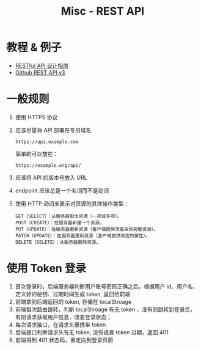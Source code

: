 #+TITLE:      Misc - REST API

* 目录                                                    :TOC_4_gh:noexport:
- [[#教程--例子][教程 & 例子]]
- [[#一般规则][一般规则]]
- [[#使用-token-登录][使用 Token 登录]]

* 教程 & 例子
  + [[http://www.ruanyifeng.com/blog/2014/05/restful_api.html][RESTful API 设计指南]]
  + [[https://developer.github.com/v3/][Github REST API v3]]

* 一般规则
  1. 使用 HTTPS 协议
  2. 应该尽量将 API 部署在专用域名
     #+BEGIN_EXAMPLE
       https://api.example.com
     #+END_EXAMPLE

     简单的可以放在：
     #+BEGIN_EXAMPLE
       https://example.org/api/
     #+END_EXAMPLE
  3. 应该将 API 的版本号放入 URL
  4. endpoint 应该总是一个名词而不是动词
  5. 使用 HTTP 动词来表示对资源的具体操作类型：
     #+BEGIN_EXAMPLE
       GET（SELECT）：从服务器取出资源（一项或多项）。
       POST（CREATE）：在服务器新建一个资源。
       PUT（UPDATE）：在服务器更新资源（客户端提供改变后的完整资源）。
       PATCH（UPDATE）：在服务器更新资源（客户端提供改变的属性）。
       DELETE（DELETE）：从服务器删除资源。
     #+END_EXAMPLE

* 使用 Token 登录
  1. 首次登录时，后端服务器判断用户账号密码正确之后，根据用户 id、用户名、定义好的秘钥、过期时间生成 token, 返回给前端
  2. 前端拿到后端返回的 token, 存储在 localStroage
  3. 前端每次路由跳转，判断 localStroage 有无 token ，没有则跳转到登录页，有则请求获取用户信息，改变登录状态；
  4. 每次请求接口，在请求头里携带 token
  5. 后端接口判断请求头有无 token, 没有或者 token 过期，返回 401
  6. 前端得到 401 状态码，重定向到登录页面

